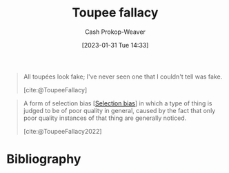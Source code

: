 :PROPERTIES:
:ID:       3cbf088c-94f9-44ac-b9f7-d99ed88e2f50
:LAST_MODIFIED: [2023-09-14 Thu 08:06]
:END:
#+title: Toupee fallacy
#+hugo_custom_front_matter: :slug "3cbf088c-94f9-44ac-b9f7-d99ed88e2f50"
#+author: Cash Prokop-Weaver
#+date: [2023-01-31 Tue 14:33]
#+filetags: :concept:

#+begin_quote
All toupées look fake; I've never seen one that I couldn't tell was fake.

[cite:@ToupeeFallacy]
#+end_quote


#+begin_quote
A form of selection bias [[[id:513126d1-6d47-4b87-84a4-5bf10afce897][Selection bias]]] in which a type of thing is judged to be of poor quality in general, caused by the fact that only poor quality instances of that thing are generally noticed.

[cite:@ToupeeFallacy2022]
#+end_quote

* Flashcards :noexport:
** Definition :fc:
:PROPERTIES:
:CREATED: [2023-01-31 Tue 14:35]
:FC_CREATED: 2023-01-31T22:37:58Z
:FC_TYPE:  double
:ID:       b372b195-052b-46ae-b104-049769ba7b32
:END:
:REVIEW_DATA:
| position | ease | box | interval | due                  |
|----------+------+-----+----------+----------------------|
| front    | 2.65 |   7 |   309.34 | 2024-06-25T00:11:56Z |
| back     | 2.80 |   7 |   328.07 | 2024-08-07T16:40:19Z |
:END:

[[id:3cbf088c-94f9-44ac-b9f7-d99ed88e2f50][Toupee fallacy]]

*** Back
One concludes that X is, in general, of poor quality since one only notices poor quality instances of X.
*** Source
[cite:@ToupeeFallacy]

* Bibliography
#+print_bibliography:
